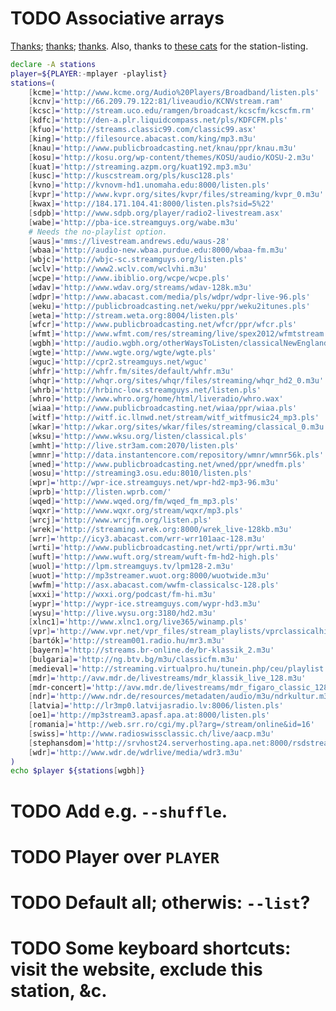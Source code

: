 * TODO Associative arrays
  [[http://www.linuxjournal.com/content/bash-associative-arrays][Thanks]]; [[http://www.gnu.org/software/bash/manual/html_node/Arrays.html][thanks]]; [[http://tldp.org/LDP/abs/html/bashver4.html][thanks]]. Also, thanks to [[http://classicalwebcast.com/][these cats]] for the station-listing.

  #+BEGIN_SRC sh :comments link :tangle radio.sh :shebang #!/usr/bin/env bash
    declare -A stations
    player=${PLAYER:-mplayer -playlist}
    stations=(
        [kcme]='http://www.kcme.org/Audio%20Players/Broadband/listen.pls'
        [kcnv]='http://66.209.79.122:81/liveaudio/KCNVstream.ram'
        [kcsc]='http://stream.uco.edu/ramgen/broadcast/kcscfm/kcscfm.rm'
        [kdfc]='http://den-a.plr.liquidcompass.net/pls/KDFCFM.pls'
        [kfuo]='http://streams.classic99.com/classic99.asx'
        [king]='http://filesource.abacast.com/king/mp3.m3u'
        [knau]='http://www.publicbroadcasting.net/knau/ppr/knau.m3u'
        [kosu]='http://kosu.org/wp-content/themes/KOSU/audio/KOSU-2.m3u'
        [kuat]='http://streaming.azpm.org/kuat192.mp3.m3u'
        [kusc]='http://kuscstream.org/pls/kusc128.pls'
        [kvno]='http://kvnovm-hd1.unomaha.edu:8000/listen.pls'
        [kvpr]='http://www.kvpr.org/sites/kvpr/files/streaming/kvpr_0.m3u'
        [kwax]='http://184.171.104.41:8000/listen.pls?sid=5%22'
        [sdpb]='http://www.sdpb.org/player/radio2-livestream.asx'
        [wabe]='http://pba-ice.streamguys.org/wabe.m3u'
        # Needs the no-playlist option.
        [waus]='mms://livestream.andrews.edu/waus-28'
        [wbaa]='http://audio-new.wbaa.purdue.edu:8000/wbaa-fm.m3u'
        [wbjc]='http://wbjc-sc.streamguys.org/listen.pls'
        [wclv]='http://www2.wclv.com/wclvhi.m3u'
        [wcpe]='http://www.ibiblio.org/wcpe/wcpe.pls'
        [wdav]='http://www.wdav.org/streams/wdav-128k.m3u'
        [wdpr]='http://www.abacast.com/media/pls/wdpr/wdpr-live-96.pls'
        [weku]='http://publicbroadcasting.net/weku/ppr/weku2itunes.pls'
        [weta]='http://stream.weta.org:8004/listen.pls'
        [wfcr]='http://www.publicbroadcasting.net/wfcr/ppr/wfcr.pls'
        [wfmt]='http://www.wfmt.com/res/streaming/live/spex2012/wfmtstream.pls'
        [wgbh]='http://audio.wgbh.org/otherWaysToListen/classicalNewEngland.m3u'
        [wgte]='http://www.wgte.org/wgte/wgte.pls'
        [wguc]='http://cpr2.streamguys.net/wguc'
        [whfr]='http://whfr.fm/sites/default/whfr.m3u'
        [whqr]='http://whqr.org/sites/whqr/files/streaming/whqr_hd2_0.m3u'
        [whrb]='http://hrbinc-low.streamguys.net/listen.pls'
        [whro]='http://www.whro.org/home/html/liveradio/whro.wax'
        [wiaa]='http://www.publicbroadcasting.net/wiaa/ppr/wiaa.pls'
        [witf]='http://witf.ic.llnwd.net/stream/witf_witfmusic24_mp3.pls'
        [wkar]='http://wkar.org/sites/wkar/files/streaming/classical_0.m3u'
        [wksu]='http://www.wksu.org/listen/classical.pls'
        [wmht]='http://live.str3am.com:2070/listen.pls'
        [wmnr]='http://data.instantencore.com/repository/wmnr/wmnr56k.pls'
        [wned]='http://www.publicbroadcasting.net/wned/ppr/wnedfm.pls'
        [wosu]='http://streaming3.osu.edu:8010/listen.pls'
        [wpr]='http://wpr-ice.streamguys.net/wpr-hd2-mp3-96.m3u'
        [wprb]='http://listen.wprb.com/'
        [wqed]='http://www.wqed.org/fm/wqed_fm_mp3.pls'
        [wqxr]='http://www.wqxr.org/stream/wqxr/mp3.pls'
        [wrcj]='http://www.wrcjfm.org/listen.pls'
        [wrek]='http://streaming.wrek.org:8000/wrek_live-128kb.m3u'
        [wrr]='http://icy3.abacast.com/wrr-wrr101aac-128.m3u'
        [wrti]='http://www.publicbroadcasting.net/wrti/ppr/wrti.m3u'
        [wuft]='http://www.wuft.org/stream/wuft-fm-hd2-high.pls'
        [wuol]='http://lpm.streamguys.tv/lpm128-2.m3u'
        [wuot]='http://mp3streamer.wuot.org:8000/wuotwide.m3u'
        [wwfm]='http://asx.abacast.com/wwfm-classicalsc-128.pls'
        [wxxi]='http://wxxi.org/podcast/fm-hi.m3u'
        [wypr]='http://wypr-ice.streamguys.com/wypr-hd3.m3u'
        [wysu]='http://live.wysu.org:3180/hd2.m3u'
        [xlnc1]='http://www.xlnc1.org/live365/winamp.pls'
        [vpr]='http://www.vpr.net/vpr_files/stream_playlists/vprclassicalhigh.pls'
        [bartók]='http://stream001.radio.hu/mr3.m3u'
        [bayern]='http://streams.br-online.de/br-klassik_2.m3u'
        [bulgaria]='http://ng.btv.bg/m3u/classicfm.m3u'
        [medieval]='http://streaming.virtualpro.hu/tunein.php/ceu/playlist.pls'
        [mdr]='http://avw.mdr.de/livestreams/mdr_klassik_live_128.m3u'
        [mdr-concert]='http://avw.mdr.de/livestreams/mdr_figaro_classic_128.m3u'
        [ndr]='http://www.ndr.de/resources/metadaten/audio/m3u/ndrkultur.m3u'
        [latvia]='http://lr3mp0.latvijasradio.lv:8006/listen.pls'
        [oe1]='http://mp3stream3.apasf.apa.at:8000/listen.pls'
        [romania]='http://web.srr.ro/cgi/my.pl?arg=/stream/online&id=16'
        [swiss]='http://www.radioswissclassic.ch/live/aacp.m3u'
        [stephansdom]='http://srvhost24.serverhosting.apa.net:8000/rsdstream128.m3u'
        [wdr]='http://www.wdr.de/wdrlive/media/wdr3.m3u'
    )
    echo $player ${stations[wgbh]}
    
  #+END_SRC
* TODO Add e.g. =--shuffle=.
* TODO Player over =PLAYER=
* TODO Default all; otherwis: =--list=?
* TODO Some keyboard shortcuts: visit the website, exclude this station, &c.
